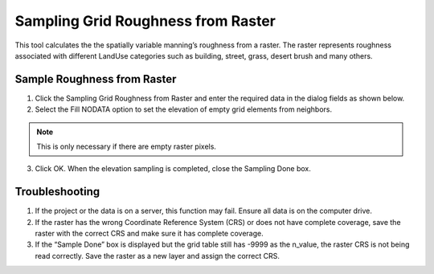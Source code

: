 Sampling Grid Roughness from Raster
===================================

This tool calculates the the spatially variable manning’s roughness from a raster.
The raster represents roughness associated with different LandUse categories such as building, street, grass,
desert brush and many others.

.. image:: ../../img/Sample-Roughness-Raster/sampleroughessraster001.png

Sample Roughness from Raster
-----------------------------

1. Click the Sampling Grid Roughness from Raster and enter the required data
   in the dialog fields as shown below.

2. Select the Fill
   NODATA option to set the elevation of empty grid elements from
   neighbors.

.. note:: This is only necessary if there are empty raster pixels.

3. Click OK.  When the elevation sampling is completed, close the Sampling Done box.

.. image:: ../../img/Sample-Roughness-Raster/sampleroughessraster002.png

Troubleshooting
---------------

1. If the project or the data is on a server, this function may fail.
   Ensure all data is on the computer drive.

2. If the raster has the wrong Coordinate Reference System (CRS) or does not have complete coverage,
   save the raster with the correct CRS and make sure it has complete coverage.

3. If the “Sample Done” box is displayed but the grid table still has
   -9999 as the n_value, the raster CRS is not being read correctly.
   Save the raster as a new layer and assign the correct CRS.